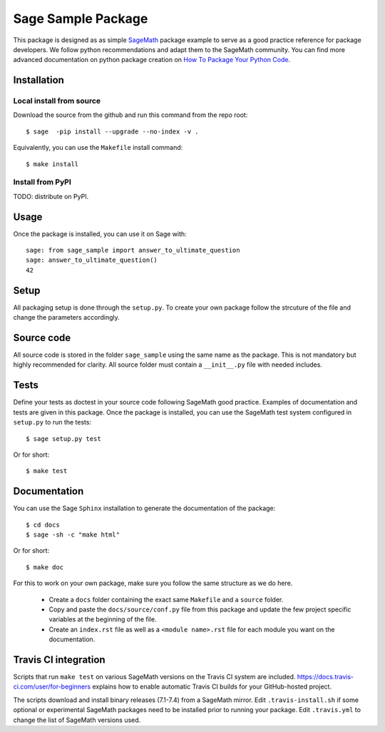 ===================
Sage Sample Package
===================

This package is designed as as simple `SageMath <http://www.sagemath.org>`_ package 
example to serve as a good practice reference for package developers. We follow 
python recommendations and adapt them to the SageMath community. You can find more 
advanced documentation on python package creation on 
`How To Package Your Python Code <https://packaging.python.org/>`_.


Installation
------------

Local install from source
^^^^^^^^^^^^^^^^^^^^^^^^^

Download the source from the github and run this command from the repo root::

    $ sage  -pip install --upgrade --no-index -v .

Equivalently, you can use the ``Makefile`` install command::

    $ make install

Install from PyPI
^^^^^^^^^^^^^^^^^^

TODO: distribute on PyPI.

Usage
-----

Once the package is installed, you can use it on Sage with::

    sage: from sage_sample import answer_to_ultimate_question
    sage: answer_to_ultimate_question()
    42

Setup
------

All packaging setup is done through the ``setup.py``. To create your own package
follow the strcuture of the file and change the parameters accordingly.

Source code
-----------

All source code is stored in the folder ``sage_sample`` using the same name as the
package. This is not mandatory but highly recommended for clarity. All source folder 
must contain a ``__init__.py`` file with needed includes.

Tests
-----

Define your tests as doctest in your source code following SageMath good practice.
Examples of documentation and tests are given in this package.
Once the package is installed, you can use the SageMath test system configured in
``setup.py`` to run the tests::

    $ sage setup.py test

Or for short::

    $ make test

Documentation
-------------

You can use the Sage ``Sphinx`` installation to generate the documentation of the
package::

    $ cd docs
    $ sage -sh -c "make html"

Or for short::

    $ make doc

For this to work on your own package, make sure you follow the same structure as 
we do here.

 * Create a ``docs`` folder containing the exact same ``Makefile`` and a ``source``
   folder.
 * Copy and paste the ``docs/source/conf.py`` file from this package and update
   the few project specific variables at the beginning of the file.
 * Create an ``index.rst`` file as well as a ``<module name>.rst`` file for each
   module you want on the documentation. 

Travis CI integration
---------------------

Scripts that run ``make test`` on various SageMath versions on the
Travis CI system are included.
https://docs.travis-ci.com/user/for-beginners explains how to enable
automatic Travis CI builds for your GitHub-hosted project.

The scripts download and install binary releases (7.1-7.4) from a
SageMath mirror.  Edit ``.travis-install.sh`` if some optional or
experimental SageMath packages need to be installed prior to running
your package.  Edit ``.travis.yml`` to change the list of SageMath
versions used.

